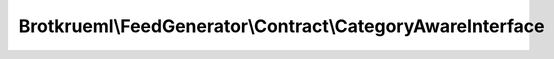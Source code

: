 .. Generated by https://github.com/TYPO3-Documentation/t3docs-codesnippets 

================================================================================
Brotkrueml\\FeedGenerator\\Contract\\CategoryAwareInterface
================================================================================

.. php:namespace::  Brotkrueml\FeedGenerator\Contract

.. php:interface:: CategoryAwareInterface

   .. php:method:: getCategories()
   
      :returntype: array

